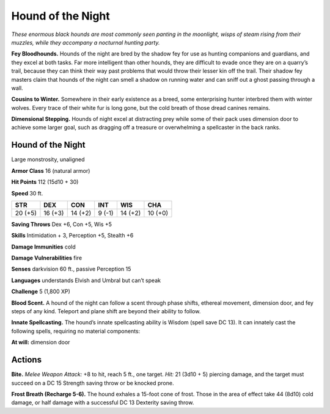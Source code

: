 
.. _tob:hound-of-the-night:

Hound of the Night
------------------

*These enormous black hounds are most commonly seen panting in
the moonlight, wisps of steam rising from their muzzles, while they
accompany a nocturnal hunting party.*

**Fey Bloodhounds.** Hounds of the night are bred by
the shadow fey for use as hunting companions and
guardians, and they excel at both tasks. Far more
intelligent than other hounds, they are difficult to
evade once they are on a quarry’s trail, because they
can think their way past problems that would
throw their lesser kin off the trail. Their
shadow fey masters claim that
hounds of the night can smell
a shadow on running water
and can sniff out a ghost
passing through a wall.

**Cousins to Winter.** Somewhere in their early
existence as a breed, some enterprising hunter
interbred them with winter wolves. Every trace of their
white fur is long gone, but the cold breath of those dread
canines remains.

**Dimensional Stepping.** Hounds of night excel at
distracting prey while some of their pack uses
dimension door to achieve some larger goal, such as
dragging off a treasure or overwhelming a
spellcaster in the back ranks.

Hound of the Night
~~~~~~~~~~~~~~~~~~

Large monstrosity, unaligned

**Armor Class** 16 (natural armor)

**Hit Points** 112 (15d10 + 30)

**Speed** 30 ft.

+-----------+-----------+-----------+-----------+-----------+-----------+
| STR       | DEX       | CON       | INT       | WIS       | CHA       |
+===========+===========+===========+===========+===========+===========+
| 20 (+5)   | 16 (+3)   | 14 (+2)   | 9 (-1)    | 14 (+2)   | 10 (+0)   |
+-----------+-----------+-----------+-----------+-----------+-----------+

**Saving Throws** Dex +6, Con +5, Wis +5

**Skills** Intimidation + 3, Perception +5, Stealth +6

**Damage Immunities** cold

**Damage Vulnerabilities** fire

**Senses** darkvision 60 ft., passive Perception 15

**Languages** understands Elvish and Umbral but can’t speak

**Challenge** 5 (1,800 XP)

**Blood Scent.** A hound of the night can follow a scent through
phase shifts, ethereal movement, dimension door, and fey
steps of any kind. Teleport and plane shift are beyond their
ability to follow.

**Innate Spellcasting.** The hound’s innate spellcasting ability is
Wisdom (spell save DC 13). It can innately cast the following
spells, requiring no material components:

**At will:** dimension door

Actions
~~~~~~~

**Bite.** *Melee Weapon Attack:* +8 to hit, reach 5 ft., one target. *Hit:*
21 (3d10 + 5) piercing damage, and the target must succeed
on a DC 15 Strength saving throw or be knocked prone.

**Frost Breath (Recharge 5-6).** The hound exhales a 15-foot
cone of frost. Those in the area of effect take 44 (8d10) cold
damage, or half damage with a successful DC 13 Dexterity
saving throw.
